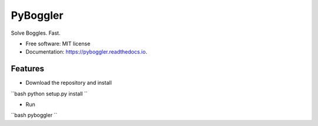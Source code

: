 =========
PyBoggler
=========


.. image:: https://img.shields.io/pypi/v/pyboggler.svg
        :target: https://pypi.python.org/pypi/pyboggler

.. image:: https://img.shields.io/travis/prince-mishra/pyboggler.svg
        :target: https://travis-ci.org/prince-mishra/pyboggler

.. image:: https://readthedocs.org/projects/pyboggler/badge/?version=latest
        :target: https://pyboggler.readthedocs.io/en/latest/?badge=latest
        :alt: Documentation Status


.. image:: https://pyup.io/repos/github/prince-mishra/pyboggler/shield.svg
     :target: https://pyup.io/repos/github/prince-mishra/pyboggler/
     :alt: Updates



Solve Boggles. Fast.


* Free software: MIT license
* Documentation: https://pyboggler.readthedocs.io.


Features
--------

* Download the repository and install
``bash
python setup.py install
``

* Run
``bash
pyboggler
``
